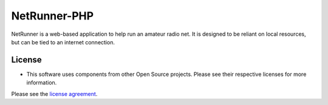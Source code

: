 ###################
NetRunner-PHP
###################

NetRunner is a web-based application to help run an amateur radio net. It is designed to be reliant on local resources, but can be tied to an internet connection.


*******
License
*******
* This software uses components from other Open Source projects. Please see their respective licenses for more information.

Please see the `license
agreement <https://github.com/bcit-ci/CodeIgniter/blob/develop/user_guide_src/source/license.rst>`_.
